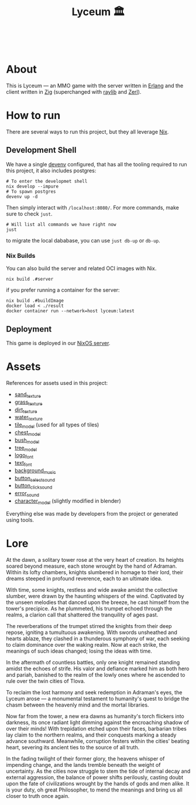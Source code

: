 #+TITLE: Lyceum 🏛️

#+html: <a href="https://builtwithnix.org"><img alt="built with nix" src="https://builtwithnix.org/badge.svg" /></a><br>
#+html: <a href="https://github.com/Dr-Nekoma/lyceum/actions/workflows/build_client.yml"> <img alt="[Build] Client" src="https://github.com/Dr-Nekoma/lyceum/actions/workflows/build_client.yml/badge.svg" /></a>
#+html: <a href="https://github.com/Dr-Nekoma/lyceum/actions/workflows/build_server.yml"> <img alt="[Build] Server Client" src="https://github.com/Dr-Nekoma/lyceum/actions/workflows/build_server.yml/badge.svg" /></a>
#+html: <a href="https://github.com/Dr-Nekoma/lyceum/actions/workflows/deploy_server.yml"> <img alt="[Deploy] Server Status" src="https://github.com/Dr-Nekoma/lyceum/actions/workflows/deploy_server.yml/badge.svg" /></a>

* About

This is Lyceum --- an MMO game with the server written in [[https://www.erlang.org/][Erlang]] and the client
written in [[https://ziglang.org/][Zig]] (superchanged with [[https://github.com/raysan5/raylib][raylib]] and [[https://github.com/dont-rely-on-nulls/zerl][Zerl]]).

#+html: <p align="center"><img src="./menu.jpg" alt="The game menu"></p>
#+html: <p align="center"><img alt="game" src="./game.gif" alt="game"/></p>

* How to run

There are several ways to run this project, but they all leverage [[https://nixos.org/][Nix]].

** Development Shell

We have a single [[https://devenv.sh/][devenv]] configured, that has all the tooling required to run this project, it also includes postgres:

#+BEGIN_SRC shell
  # To enter the developmet shell
  nix develop --impure
  # To spawn postgres
  devenv up -d
#+END_SRC

Then simply interact with ~/localhost:8080/~. For more commands, make sure to check ~just~.

#+BEGIN_SRC shell
    # Will list all commands we have right now
    just
#+END_SRC

to migrate the local dababase, you can use ~just db-up~ or ~db-up~.

*** Nix Builds

You can also build the server and related OCI images with Nix.

#+BEGIN_SRC shell
    nix build .#server
#+END_SRC
if you prefer running a container for the server:
#+BEGIN_SRC shell
    nix build .#buildImage
    docker load < ./result
    docker container run --network=host lyceum:latest
#+END_SRC

** Deployment
This game is deployed in our [[https://github.com/Dr-Nekoma/trashcan][NixOS server]].

* Assets

References for assets used in this project:

- [[https://opengameart.org/node/33425][sand_texture]]
- [[https://opengameart.org/content/stylized-grass][grass_texture]]
- [[https://opengameart.org/content/simple-seamless-tiles-of-dirt-and-sand-dirt-2-png][dirt_texture]]
- [[https://opengameart.org/content/texture-water][water_texture]]
- [[https://free3d.com/3d-model/-rectangular-grass-patch--205749.html][tile_model]] (used for all types of tiles)
- [[https://free3d.com/3d-model/treasure-chest-v1--156264.html][chest_model]]
- [[https://opengameart.org/content/fern][bush_model]]
- [[https://opengameart.org/content/tree-24][tree_model]]
- [[https://www.dafont.com/eari.font?text=Lyceum][logo_font]]
- [[https://www.dafont.com/kelmscott.font?text=Connect][text_font]]
- [[https://tholgrimar.bandcamp.com/track/linear-b][background_music]]
- [[https://opengameart.org/content/menu-selection-click][button_select_sound]]
- [[https://opengameart.org/content/click][button_click_sound]]
- [[https://opengameart.org/content/soundpack-04][error_sound]]  
- [[https://youtu.be/gFf5eGCjUUg?si=cmJcKlSzoV4ES0p8][character_model]] (slightly modified in blender)

Everything else was made by developers from the project or generated using tools.  

* Lore

At the dawn, a solitary tower rose at the very heart of creation. Its
heights soared beyond measure, each stone wrought by the hand of
Adraman. Within its lofty chambers, knights slumbered in homage to
their lord, their dreams steeped in profound reverence, each to an
ultimate idea.

With time, some knights, restless and wide awake amidst the collective
slumber, were drawn by the haunting whispers of the wind. Captivated
by the unseen melodies that danced upon the breeze, he cast himself
from the tower's precipice. As he plummeted, his trumpet echoed
through the realms, a clarion call that shattered the tranquility of
ages past.

The reverberations of the trumpet stirred the knights from their deep
repose, igniting a tumultuous awakening. With swords unsheathed and
hearts ablaze, they clashed in a thunderous symphony of war, each
seeking to claim dominance over the waking realm. Now at each strike,
the meanings of such ideas changed; losing the ideas with time.

In the aftermath of countless battles, only one knight remained
standing amidst the echoes of strife. His valor and defiance marked
him as both hero and pariah, banished to the realm of the lowly ones
where he ascended to rule over the twin cities of Tlova.

To reclaim the lost harmony and seek redemption in Adraman's eyes, the
Lyceum arose — a monumental testament to humanity's quest to bridge the
chasm between the heavenly mind and the mortal libraries.

Now far from the tower, a new era dawns as humanity's torch flickers
into darkness, its once radiant light dimming against the encroaching
shadow of over their minds! With trepidation etched upon their faces,
barbarian tribes lay claim to the northern realms, and their conquests
marking a steady advance southward. Meanwhile, corruption festers
within the cities' beating heart, severing its ancient ties to the
source of all truth.

In the fading twilight of their former glory, the heavens whisper of
impending change, and the lands tremble beneath the weight of
uncertainty. As the cities now struggle to stem the tide of internal
decay and external aggression, the balance of power shifts perilously,
casting doubt upon the fate of civilizations wrought by the hands of
gods and men alike. It is your duty, oh great Philosopher, to mend the
meanings and bring us all closer to truth once again.
